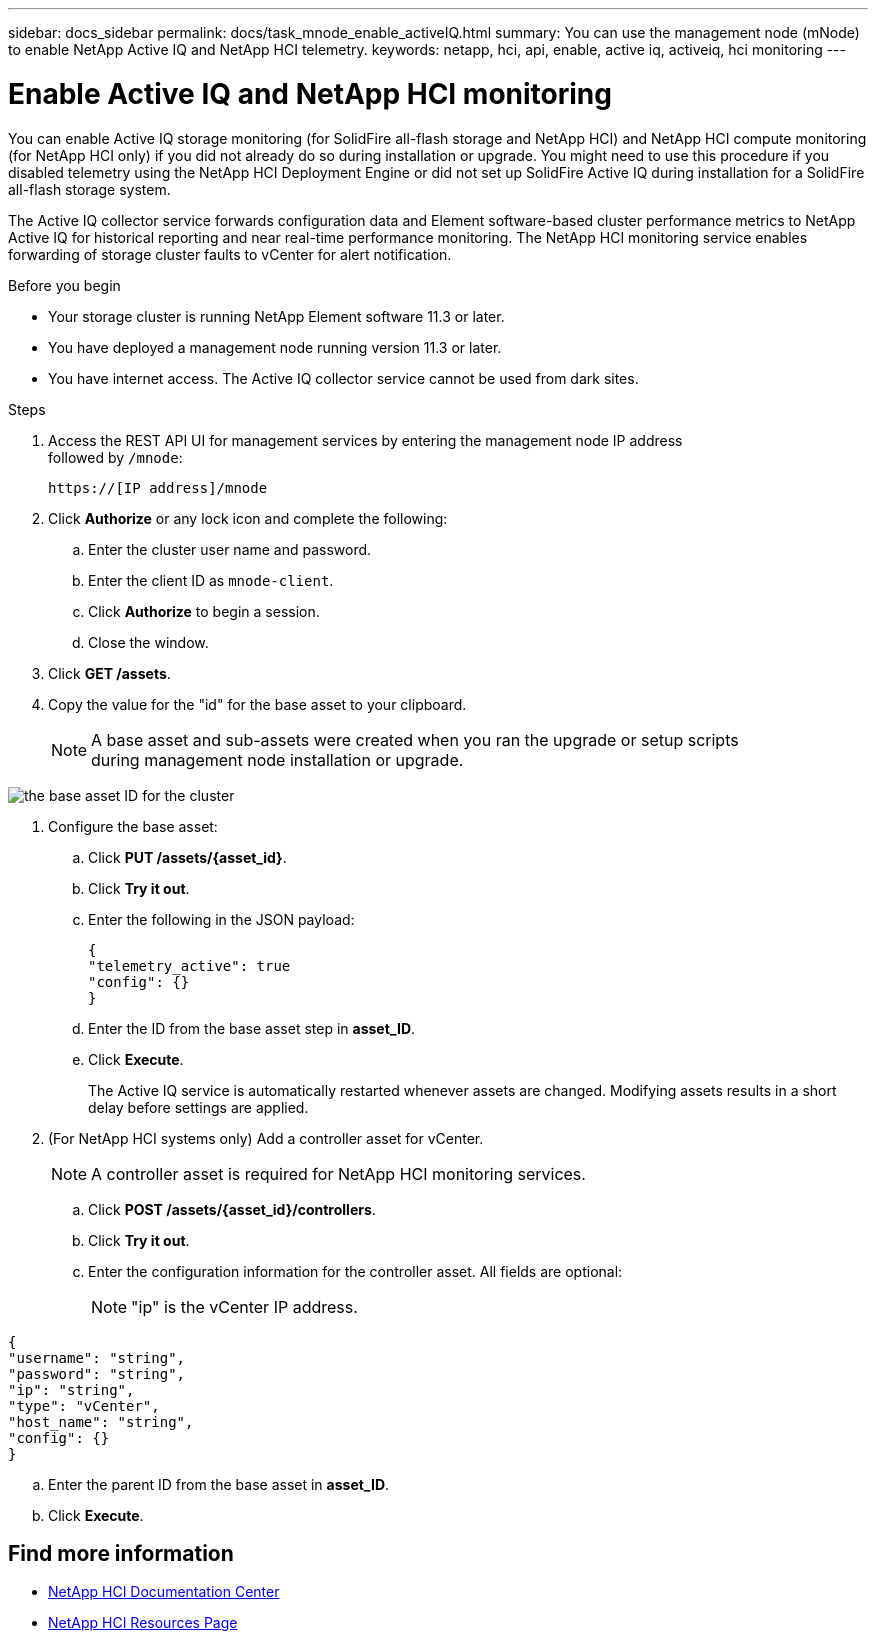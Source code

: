 ---
sidebar: docs_sidebar
permalink: docs/task_mnode_enable_activeIQ.html
summary: You can use the management node (mNode) to enable NetApp Active IQ and NetApp HCI telemetry.
keywords: netapp, hci, api, enable, active iq, activeiq, hci monitoring
---

= Enable Active IQ and NetApp HCI monitoring

:hardbreaks:
:nofooter:
:icons: font
:linkattrs:
:imagesdir: ../media/

[.lead]
You can enable Active IQ storage monitoring (for SolidFire all-flash storage and NetApp HCI) and NetApp HCI compute monitoring (for NetApp HCI only) if you did not already do so during installation or upgrade. You might need to use this procedure if you disabled telemetry using the NetApp HCI Deployment Engine or did not set up SolidFire Active IQ during installation for a SolidFire all-flash storage system.

The Active IQ collector service forwards configuration data and Element software-based cluster performance metrics to NetApp Active IQ for historical reporting and near real-time performance monitoring. The NetApp HCI monitoring service enables forwarding of storage cluster faults to vCenter for alert notification.

.Before you begin
* Your storage cluster is running NetApp Element software 11.3 or later.
* You have deployed a management node running version 11.3 or later.
* You have internet access. The Active IQ collector service cannot be used from dark sites.

.Steps
. Access the REST API UI for management services by entering the management node IP address
followed by `/mnode`:
+
----
https://[IP address]/mnode
----

. Click *Authorize* or any lock icon and complete the following:
.. Enter the cluster user name and password.
.. Enter the client ID as `mnode-client`.
.. Click *Authorize* to begin a session.
.. Close the window.
. Click *GET /assets*.
. Copy the value for the "id" for the base asset to your clipboard.
+
NOTE: A base asset and sub-assets were created when you ran the upgrade or setup scripts
during management node installation or upgrade.

image::mNode_API_Base_asset_ID.png[the base asset ID for the cluster]

. Configure the base asset:
.. Click *PUT /assets/{asset_id}*.
.. Click *Try it out*.
.. Enter the following in the JSON payload:
+
----
{
"telemetry_active": true
"config": {}
}
----

.. Enter the ID from the base asset step in *asset_ID*.
.. Click *Execute*.
+
The Active IQ service is automatically restarted whenever assets are changed. Modifying assets results in a short delay before settings are applied.

. (For NetApp HCI systems only) Add a controller asset for vCenter.
+
NOTE: A controller asset is required for NetApp HCI monitoring services.

.. Click *POST /assets/{asset_id}/controllers*.
.. Click *Try it out*.
.. Enter the configuration information for the controller asset. All fields are optional:
+
NOTE: "ip" is the vCenter IP address.

----
{
"username": "string",
"password": "string",
"ip": "string",
"type": "vCenter",
"host_name": "string",
"config": {}
}
----

.. Enter the parent ID from the base asset in *asset_ID*.
.. Click *Execute*.

[discrete]
== Find more information
* https://docs.netapp.com/hci/index.jsp[NetApp HCI Documentation Center^]
* https://docs.netapp.com/us-en/documentation/hci.aspx[NetApp HCI Resources Page^]
